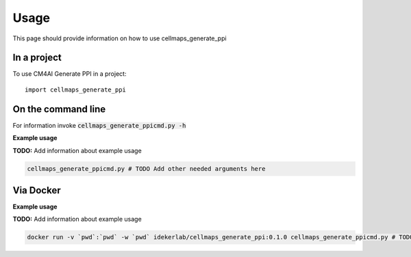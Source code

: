=====
Usage
=====

This page should provide information on how to use cellmaps_generate_ppi

In a project
--------------

To use CM4AI Generate PPI in a project::

    import cellmaps_generate_ppi

On the command line
---------------------

For information invoke :code:`cellmaps_generate_ppicmd.py -h`

**Example usage**

**TODO:** Add information about example usage

.. code-block::

   cellmaps_generate_ppicmd.py # TODO Add other needed arguments here

Via Docker
---------------

**Example usage**

**TODO:** Add information about example usage


.. code-block::

   docker run -v `pwd`:`pwd` -w `pwd` idekerlab/cellmaps_generate_ppi:0.1.0 cellmaps_generate_ppicmd.py # TODO Add other needed arguments here



